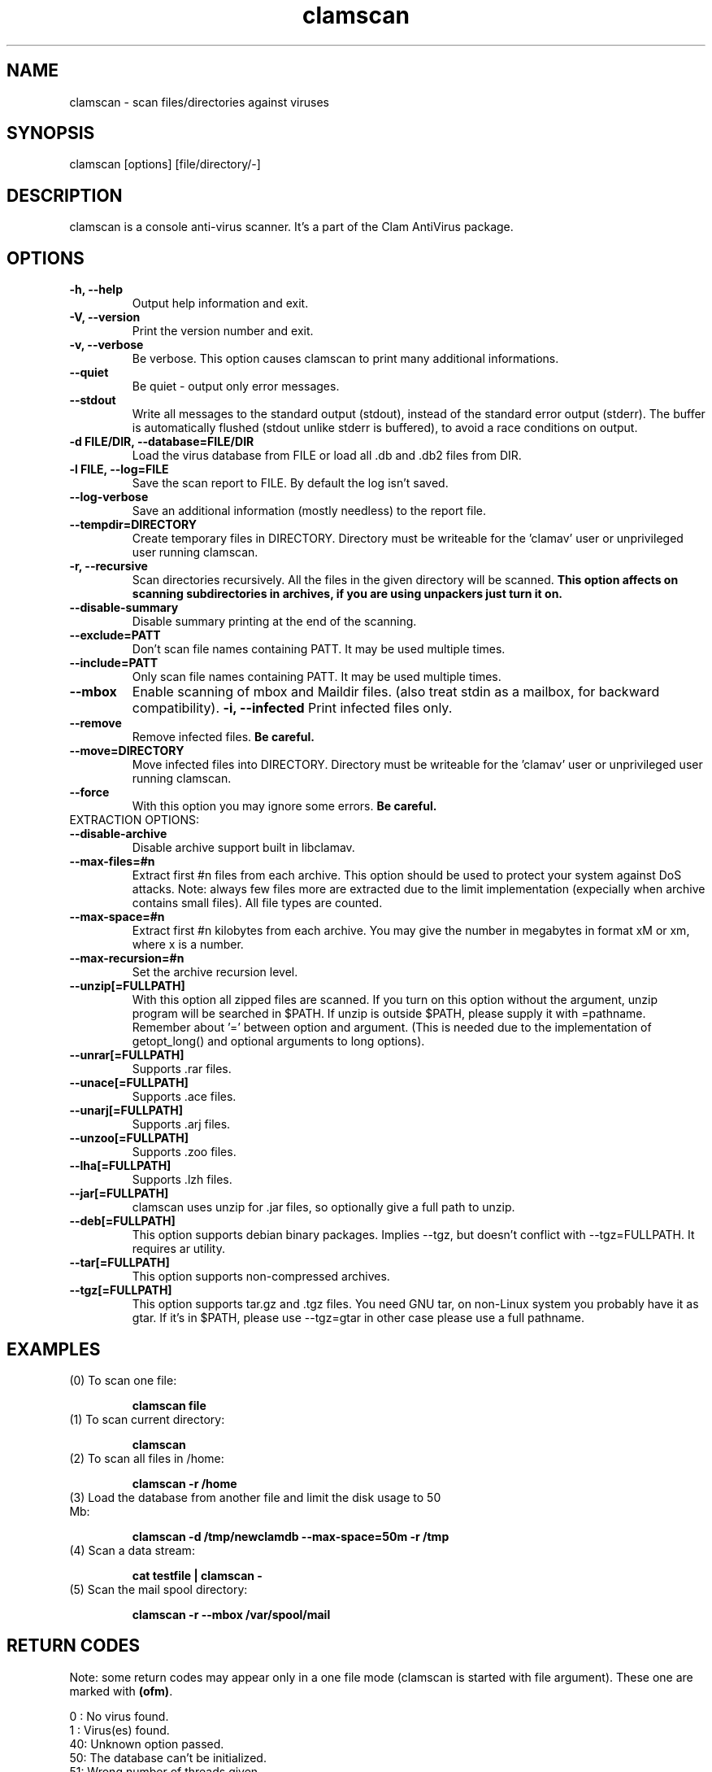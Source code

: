 .\" Manual page created by Tomasz Kojm, 14/15 IV 2002
.TH "clamscan" "1" "October 1, 2002" "Tomasz Kojm" "Clam AntiVirus"
.SH "NAME"
.LP 
clamscan \- scan files/directories against viruses
.SH "SYNOPSIS"
.LP 
clamscan [options] [file/directory/\-]
.SH "DESCRIPTION"
.LP 
clamscan is a console anti\-virus scanner. It's a part of the Clam AntiVirus package.
.SH "OPTIONS"
.LP 

.TP 
\fB\-h, \-\-help\fR
Output help information and exit.
.TP 
\fB\-V, \-\-version\fR
Print the version number and exit.
.TP 
\fB\-v, \-\-verbose\fR
Be verbose. This option causes clamscan to print many additional informations.
.TP 
\fB\-\-quiet\fR
Be quiet \- output only error messages.
.TP 
\fB\-\-stdout\fR
Write all messages to the standard output (stdout), instead of the standard error output (stderr). The buffer is automatically flushed (stdout unlike stderr is buffered), to avoid a race conditions on output.
.TP 
\fB\-d FILE/DIR, \-\-database=FILE/DIR\fR
Load the virus database from FILE or load all .db and .db2 files from DIR.
.TP 
\fB\-l FILE, \-\-log=FILE\fR
Save the scan report to FILE. By default the log isn't saved.
.TP 
\fB\-\-log\-verbose\fR
Save an additional information (mostly needless) to the report file.
.TP 
\fB\-\-tempdir=DIRECTORY\fR
Create temporary files in DIRECTORY. Directory must be writeable for the 'clamav' user or unprivileged user running clamscan.
.TP 
\fB\-r, \-\-recursive\fR
Scan directories recursively. All the files in the given directory will be scanned. \fBThis option affects on scanning subdirectories in archives, if you are using unpackers just turn it on.\fR
.TP 
\fB\-\-disable\-summary\fR
Disable summary printing at the end of the scanning.
.TP 
\fB\-\-exclude=PATT\fR
Don't scan file names containing PATT. It may be used multiple times.
.TP 
\fB\-\-include=PATT\fR
Only scan file names containing PATT. It may be used multiple times.
.TP 
\fB\-\-mbox\fR
Enable scanning of mbox and Maildir files. (also treat stdin as a mailbox, for backward compatibility).
\fB\-i, \-\-infected\fR
Print infected files only.
.TP 
\fB\-\-remove\fR
Remove infected files. \fBBe careful.\fR
.TP
\fB\-\-move=DIRECTORY\fR
Move infected files into DIRECTORY. Directory must be writeable for the 'clamav' user or unprivileged user running clamscan.
.TP 
\fB\-\-force\fR
With this option you may ignore some errors. \fBBe careful.\fR
.TP 
EXTRACTION OPTIONS:
.TP 
\fB\-\-disable\-archive\fR
Disable archive support built in libclamav.
.TP 
\fB\-\-max\-files=#n\fR
Extract first #n files from each archive. This option should be used to protect your system against DoS attacks. Note: always few files more are extracted due to the limit implementation (expecially when archive contains small files). All file types are counted.
.TP 
\fB\-\-max\-space=#n\fR
Extract first #n kilobytes from each archive. You may give the number in megabytes in format xM or xm, where x is a number.
.TP 
\fB\-\-max\-recursion=#n\fR
Set the archive recursion level.
.TP 
\fB\-\-unzip[=FULLPATH]\fR
With this option all zipped files are scanned. If you turn on this option without the argument, unzip program will be searched in $PATH. If unzip is outside $PATH, please supply it with =pathname. Remember about '=' between option and argument. (This is needed due to the implementation of getopt_long() and optional arguments to long options).
.TP 
\fB\-\-unrar[=FULLPATH]\fR
Supports .rar files.
.TP 
\fB\-\-unace[=FULLPATH]\fR
Supports .ace files.
.TP 
\fB\-\-unarj[=FULLPATH]\fR
Supports .arj files.
.TP 
\fB\-\-unzoo[=FULLPATH]\fR
Supports .zoo files.
.TP 
\fB\-\-lha[=FULLPATH]\fR
Supports .lzh files.
.TP 
\fB\-\-jar[=FULLPATH]\fR
clamscan uses unzip for .jar files, so optionally give a full path to unzip.
.TP 
\fB\-\-deb[=FULLPATH]\fR
This option supports debian binary packages. Implies \-\-tgz, but doesn't conflict with \-\-tgz=FULLPATH. It requires ar utility.
.TP 
\fB\-\-tar[=FULLPATH]\fR
This option supports non\-compressed archives.
.TP 
\fB\-\-tgz[=FULLPATH]\fR
This option supports tar.gz and .tgz files. You need GNU tar, on non\-Linux system you probably have it as gtar. If it's in $PATH, please use \-\-tgz=gtar in other case please use a full pathname.
.SH "EXAMPLES"
.LP 
.TP 
(0) To scan one file:

\fBclamscan file\fR
.TP 
(1) To scan current directory:

\fBclamscan\fR
.TP 
(2) To scan all files in /home:

\fBclamscan \-r /home\fR
.TP 
(3) Load the database from another file and limit the disk usage to 50 Mb:

\fBclamscan \-d /tmp/newclamdb \-\-max-space=50m \-r /tmp\fR
.TP 
(4) Scan a data stream:

\fBcat testfile | clamscan \-\fR
.TP 
(5) Scan the mail spool directory:

\fBclamscan \-r \-\-mbox /var/spool/mail\fR
.SH "RETURN CODES"
.LP 
Note: some return codes may appear only in a one file mode (clamscan is started with file argument). These one are marked with \fB(ofm)\fR.

0 : No virus found.
.TP 
1 : Virus(es) found.
.TP 
40: Unknown option passed.
.TP 
50: The database can't be initialized.
.TP 
51: Wrong number of threads given.
.TP 
52: Not supported file type.
.TP 
53: Can't open directory.
.TP 
54: Can't open file. (ofm)
.TP 
55: Error reading file. (ofm)
.TP 
56: Can't stat input file / directory.
.TP 
57: Can't get absolute pathname of current working directory.
.TP 
58: I/O error, check your filesystem.
.TP 
59: Can't get information about current user from /etc/passwd.
.TP 
60: Can't get information about user 'clamav' (default name) from /etc/passwd.
.TP 
61: Can't fork.
.TP 
63: Can't create temporary files/directories (check permissions).
.TP 
64: Can't write to temporary directory, please specify another one.
.TP 
70: Can't allocate and clear memory (calloc).
.TP 
71: Can't allocate memory (malloc).
.SH "CREDITS"
Please check the full documentation for credits.
.SH "AUTHOR"
.LP 
Tomasz Kojm <zolw@konarski.edu.pl>
.SH "SEE ALSO"
.LP 
clamd(8), clamdscan(1), freshclam(1), sigtool(1), clamav.conf(5)
